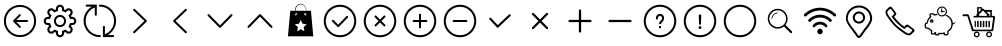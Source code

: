 SplineFontDB: 3.0
FontName: Untitled1
FullName: Untitled1
FamilyName: Untitled1
Weight: Medium
Copyright: Created by ,S-1-5-21-169809705-2805521531-935871915-1001 with FontForge 2.0 (http://fontforge.sf.net)
Version: 001.000
ItalicAngle: 0
UnderlinePosition: -100
UnderlineWidth: 50
Ascent: 800
Descent: 200
LayerCount: 2
Layer: 0 1 "Back" 
Layer: 1 1 "Fore" 
NeedsXUIDChange: 1
XUID: [1021 429 2062015322 3321183]
FSType: 0
OS2Version: 1
OS2_WeightWidthSlopeOnly: 0
OS2_UseTypoMetrics: 1
CreationTime: 1416817731
ModificationTime: 1422338012
PfmFamily: 17
TTFWeight: 500
TTFWidth: 5
LineGap: 90
VLineGap: 0
Panose: 2 0 6 9 0 0 0 0 0 0
OS2TypoAscent: 0
OS2TypoAOffset: 1
OS2TypoDescent: 0
OS2TypoDOffset: 1
OS2TypoLinegap: 90
OS2WinAscent: 0
OS2WinAOffset: 1
OS2WinDescent: 0
OS2WinDOffset: 1
HheadAscent: 0
HheadAOffset: 1
HheadDescent: 0
HheadDOffset: 1
OS2SubXSize: 650
OS2SubYSize: 699
OS2SubXOff: 0
OS2SubYOff: 140
OS2SupXSize: 650
OS2SupYSize: 699
OS2SupXOff: 0
OS2SupYOff: 479
OS2StrikeYSize: 49
OS2StrikeYPos: 258
OS2Vendor: 'PfEd'
OS2CodePages: 00000001.00000000
OS2UnicodeRanges: 00000003.00000000.00000000.00000000
DEI: 91125
TtTable: prep
PUSHW_1
 511
SCANCTRL
SVTCA[y-axis]
MPPEM
PUSHB_1
 8
LT
IF
PUSHB_2
 1
 1
INSTCTRL
EIF
PUSHB_2
 70
 6
CALL
IF
POP
PUSHB_1
 16
EIF
MPPEM
PUSHB_1
 20
GT
IF
POP
PUSHB_1
 128
EIF
SCVTCI
PUSHB_1
 6
CALL
NOT
IF
EIF
EndTTInstrs
TtTable: fpgm
PUSHB_1
 0
FDEF
PUSHB_1
 0
SZP0
MPPEM
PUSHB_1
 42
LT
IF
PUSHB_1
 74
SROUND
EIF
PUSHB_1
 0
SWAP
MIAP[rnd]
RTG
PUSHB_1
 6
CALL
IF
RTDG
EIF
MPPEM
PUSHB_1
 42
LT
IF
RDTG
EIF
DUP
MDRP[rp0,rnd,grey]
PUSHB_1
 1
SZP0
MDAP[no-rnd]
RTG
ENDF
PUSHB_1
 1
FDEF
DUP
DUP
MDRP[rp0,min,white]
MDAP[rnd]
PUSHB_1
 7
CALL
NOT
IF
DUP
DUP
GC[orig]
SWAP
GC[cur]
SUB
ROUND[White]
DUP
IF
DUP
ABS
DIV
SHPIX
ELSE
POP
POP
EIF
ELSE
POP
EIF
ENDF
PUSHB_1
 2
FDEF
MPPEM
GT
IF
RCVT
SWAP
EIF
POP
ENDF
PUSHB_1
 3
FDEF
ROUND[Black]
RTG
DUP
PUSHB_1
 64
LT
IF
POP
PUSHB_1
 64
EIF
ENDF
PUSHB_1
 4
FDEF
PUSHB_1
 6
CALL
IF
POP
SWAP
POP
ROFF
IF
MDRP[rp0,min,rnd,black]
ELSE
MDRP[min,rnd,black]
EIF
ELSE
MPPEM
GT
IF
IF
MIRP[rp0,min,rnd,black]
ELSE
MIRP[min,rnd,black]
EIF
ELSE
SWAP
POP
PUSHB_1
 5
CALL
IF
PUSHB_1
 70
SROUND
EIF
IF
MDRP[rp0,min,rnd,black]
ELSE
MDRP[min,rnd,black]
EIF
EIF
EIF
RTG
ENDF
PUSHB_1
 5
FDEF
GFV
NOT
AND
ENDF
PUSHB_1
 6
FDEF
PUSHB_2
 34
 1
GETINFO
LT
IF
PUSHB_1
 32
GETINFO
NOT
NOT
ELSE
PUSHB_1
 0
EIF
ENDF
PUSHB_1
 7
FDEF
PUSHB_2
 36
 1
GETINFO
LT
IF
PUSHB_1
 64
GETINFO
NOT
NOT
ELSE
PUSHB_1
 0
EIF
ENDF
PUSHB_1
 8
FDEF
SRP2
SRP1
DUP
IP
MDAP[rnd]
ENDF
EndTTInstrs
ShortTable: cvt  4
  -106
  706
  33
  633
EndShort
ShortTable: maxp 16
  1
  0
  80
  247
  38
  0
  0
  2
  1
  0
  9
  0
  256
  46
  0
  0
EndShort
LangName: 1033 "" "" "" "FontForge 2.0 : Untitled1 : 4-1-2015" 
GaspTable: 1 65535 2
Encoding: UnicodeBmp
UnicodeInterp: none
NameList: Adobe Glyph List
DisplaySize: -72
AntiAlias: 1
FitToEm: 1
WinInfo: 126 18 8
BeginChars: 65539 28

StartChar: .notdef
Encoding: 65536 -1 0
Width: 1000
Flags: W
TtInstrs:
PUSHB_2
 1
 0
MDAP[rnd]
ALIGNRP
PUSHB_3
 7
 4
 2
MIRP[min,rnd,black]
SHP[rp2]
PUSHB_2
 6
 5
MDRP[rp0,min,rnd,grey]
ALIGNRP
PUSHB_3
 3
 2
 2
MIRP[min,rnd,black]
SHP[rp2]
SVTCA[y-axis]
PUSHB_2
 3
 0
MDAP[rnd]
ALIGNRP
PUSHB_3
 5
 4
 2
MIRP[min,rnd,black]
SHP[rp2]
PUSHB_3
 7
 6
 3
MIRP[rp0,min,rnd,grey]
ALIGNRP
PUSHB_3
 1
 2
 2
MIRP[min,rnd,black]
SHP[rp2]
EndTTInstrs
LayerCount: 2
Fore
SplineSet
33 0 m 1,0,-1
 33 666 l 1,1,-1
 298 666 l 1,2,-1
 298 0 l 1,3,-1
 33 0 l 1,0,-1
66 33 m 1,4,-1
 265 33 l 1,5,-1
 265 633 l 1,6,-1
 66 633 l 1,7,-1
 66 33 l 1,4,-1
EndSplineSet
EndChar

StartChar: .null
Encoding: 65537 -1 1
Width: 0
Flags: W
LayerCount: 2
EndChar

StartChar: nonmarkingreturn
Encoding: 65538 -1 2
Width: 1000
Flags: W
LayerCount: 2
EndChar

StartChar: cent
Encoding: 162 162 3
Width: 1000
Flags: W
LayerCount: 2
Fore
SplineSet
500 -102 m 128,-1,1
 391 -102 391 -102 298 -48.5 c 128,-1,2
 205 5 205 5 151.5 98 c 128,-1,3
 98 191 98 191 98 300 c 128,-1,4
 98 409 98 409 151.5 502 c 128,-1,5
 205 595 205 595 298 648.5 c 128,-1,6
 391 702 391 702 500 702 c 128,-1,7
 609 702 609 702 702 648.5 c 128,-1,8
 795 595 795 595 848.5 502 c 128,-1,9
 902 409 902 409 902 300 c 128,-1,10
 902 191 902 191 848.5 98 c 128,-1,11
 795 5 795 5 702 -48.5 c 128,-1,0
 609 -102 609 -102 500 -102 c 128,-1,1
500 652 m 128,-1,13
 404 652 404 652 323 605 c 128,-1,14
 242 558 242 558 195 477 c 128,-1,15
 148 396 148 396 148 300 c 128,-1,16
 148 204 148 204 195 123 c 128,-1,17
 242 42 242 42 323 -5 c 128,-1,18
 404 -52 404 -52 500 -52 c 128,-1,19
 596 -52 596 -52 677 -5 c 128,-1,20
 758 42 758 42 805 123 c 128,-1,21
 852 204 852 204 852 300 c 128,-1,22
 852 396 852 396 805 477 c 128,-1,23
 758 558 758 558 677 605 c 128,-1,12
 596 652 596 652 500 652 c 128,-1,13
676 275 m 2,24,-1
 410 275 l 1,25,-1
 513 171 l 2,26,27
 521 164 521 164 521 153.5 c 128,-1,28
 521 143 521 143 513.5 135.5 c 128,-1,29
 506 128 506 128 495.5 128 c 128,-1,30
 485 128 485 128 478 136 c 2,31,-1
 336 278 l 2,32,33
 327 287 327 287 329 300 c 1,34,35
 327 313 327 313 336 322 c 2,36,-1
 478 464 l 2,37,38
 485 472 485 472 495.5 472 c 128,-1,39
 506 472 506 472 513.5 464.5 c 128,-1,40
 521 457 521 457 521 446.5 c 128,-1,41
 521 436 521 436 513 429 c 2,42,-1
 410 325 l 1,43,-1
 676 325 l 2,44,45
 686 325 686 325 693.5 317.5 c 128,-1,46
 701 310 701 310 701 300 c 128,-1,47
 701 290 701 290 693.5 282.5 c 128,-1,48
 686 275 686 275 676 275 c 2,24,-1
EndSplineSet
EndChar

StartChar: sterling
Encoding: 163 163 4
Width: 1000
Flags: W
LayerCount: 2
Fore
SplineSet
805 198 m 2,0,-1
 787 198 l 1,1,2
 782 183 782 183 775 169 c 1,3,-1
 787 156 l 2,4,5
 817 127 817 127 817 84.5 c 128,-1,6
 817 42 817 42 787.5 12.5 c 128,-1,7
 758 -17 758 -17 715.5 -17 c 128,-1,8
 673 -17 673 -17 644 13 c 2,9,-1
 631 25 l 1,10,11
 617 18 617 18 602 13 c 1,12,-1
 602 -5 l 2,13,14
 602 -47 602 -47 572 -76.5 c 128,-1,15
 542 -106 542 -106 500 -106 c 128,-1,16
 458 -106 458 -106 428 -76.5 c 128,-1,17
 398 -47 398 -47 398 -5 c 2,18,-1
 398 13 l 1,19,20
 383 18 383 18 369 25 c 1,21,-1
 356 13 l 2,22,23
 327 -17 327 -17 284.5 -17 c 128,-1,24
 242 -17 242 -17 212.5 12.5 c 128,-1,25
 183 42 183 42 183 84.5 c 128,-1,26
 183 127 183 127 213 156 c 2,27,-1
 225 169 l 1,28,29
 218 183 218 183 213 198 c 1,30,-1
 195 198 l 2,31,32
 153 198 153 198 123.5 228 c 128,-1,33
 94 258 94 258 94 300 c 128,-1,34
 94 342 94 342 123.5 372 c 128,-1,35
 153 402 153 402 195 402 c 2,36,-1
 213 402 l 1,37,38
 218 417 218 417 225 431 c 1,39,-1
 213 444 l 2,40,41
 183 473 183 473 183 515.5 c 128,-1,42
 183 558 183 558 212.5 587.5 c 128,-1,43
 242 617 242 617 284.5 617 c 128,-1,44
 327 617 327 617 356 587 c 2,45,-1
 369 575 l 1,46,47
 383 582 383 582 398 587 c 1,48,-1
 398 605 l 2,49,50
 398 647 398 647 428 676.5 c 128,-1,51
 458 706 458 706 500 706 c 128,-1,52
 542 706 542 706 572 676.5 c 128,-1,53
 602 647 602 647 602 605 c 2,54,-1
 602 587 l 1,55,56
 617 582 617 582 631 575 c 1,57,-1
 644 587 l 2,58,59
 673 617 673 617 715.5 617 c 128,-1,60
 758 617 758 617 787.5 587.5 c 128,-1,61
 817 558 817 558 817 515.5 c 128,-1,62
 817 473 817 473 787 444 c 2,63,-1
 775 431 l 1,64,65
 782 417 782 417 787 402 c 1,66,-1
 805 402 l 2,67,68
 847 402 847 402 876.5 372 c 128,-1,69
 906 342 906 342 906 300 c 128,-1,70
 906 258 906 258 876.5 228 c 128,-1,71
 847 198 847 198 805 198 c 2,0,-1
751 120 m 2,72,-1
 712 160 l 1,73,-1
 722 176 l 2,74,75
 736 202 736 202 744 231 c 2,76,-1
 749 249 l 1,77,-1
 805 249 l 2,78,79
 826 249 826 249 840.5 264 c 128,-1,80
 855 279 855 279 855 300 c 128,-1,81
 855 321 855 321 840.5 336 c 128,-1,82
 826 351 826 351 805 351 c 2,83,-1
 749 351 l 1,84,-1
 744 369 l 2,85,86
 736 398 736 398 722 424 c 2,87,-1
 712 440 l 1,88,-1
 751 480 l 2,89,90
 766 494 766 494 766 515.5 c 128,-1,91
 766 537 766 537 751 551 c 0,92,93
 737 566 737 566 715.5 566 c 128,-1,94
 694 566 694 566 680 551 c 2,95,-1
 640 512 l 1,96,-1
 624 522 l 2,97,98
 598 536 598 536 569 544 c 2,99,-1
 551 549 l 1,100,-1
 551 605 l 2,101,102
 551 626 551 626 536 640.5 c 128,-1,103
 521 655 521 655 500 655 c 128,-1,104
 479 655 479 655 464 640.5 c 128,-1,105
 449 626 449 626 449 605 c 2,106,-1
 449 549 l 1,107,-1
 431 544 l 2,108,109
 402 536 402 536 376 522 c 2,110,-1
 360 512 l 1,111,-1
 320 551 l 2,112,113
 306 566 306 566 284.5 566 c 128,-1,114
 263 566 263 566 249 551 c 0,115,116
 234 537 234 537 234 515.5 c 128,-1,117
 234 494 234 494 249 480 c 2,118,-1
 288 440 l 1,119,-1
 278 424 l 2,120,121
 264 398 264 398 256 369 c 2,122,-1
 251 351 l 1,123,-1
 195 351 l 2,124,125
 174 351 174 351 159.5 336 c 128,-1,126
 145 321 145 321 145 300 c 128,-1,127
 145 279 145 279 159.5 264 c 128,-1,128
 174 249 174 249 195 249 c 2,129,-1
 251 249 l 1,130,-1
 256 231 l 2,131,132
 264 202 264 202 278 176 c 2,133,-1
 288 160 l 1,134,-1
 249 120 l 2,135,136
 234 106 234 106 234 84.5 c 128,-1,137
 234 63 234 63 249 49 c 0,138,139
 263 34 263 34 284.5 34 c 128,-1,140
 306 34 306 34 320 49 c 2,141,-1
 360 88 l 1,142,-1
 376 78 l 2,143,144
 402 64 402 64 431 56 c 2,145,-1
 449 51 l 1,146,-1
 449 -5 l 2,147,148
 449 -26 449 -26 464 -40.5 c 128,-1,149
 479 -55 479 -55 500 -55 c 128,-1,150
 521 -55 521 -55 536 -40.5 c 128,-1,151
 551 -26 551 -26 551 -5 c 2,152,-1
 551 51 l 1,153,-1
 569 56 l 2,154,155
 598 64 598 64 624 78 c 2,156,-1
 640 88 l 1,157,-1
 680 49 l 2,158,159
 694 34 694 34 715.5 34 c 128,-1,160
 737 34 737 34 751 49 c 0,161,162
 766 63 766 63 766 84.5 c 128,-1,163
 766 106 766 106 751 120 c 2,72,-1
500 452 m 128,-1,165
 563 452 563 452 607.5 407.5 c 128,-1,166
 652 363 652 363 652 300 c 128,-1,167
 652 237 652 237 607.5 192.5 c 128,-1,168
 563 148 563 148 500 148 c 128,-1,169
 437 148 437 148 392.5 192.5 c 128,-1,170
 348 237 348 237 348 300 c 128,-1,171
 348 363 348 363 392.5 407.5 c 128,-1,164
 437 452 437 452 500 452 c 128,-1,165
500 198 m 128,-1,173
 542 198 542 198 572 228 c 128,-1,174
 602 258 602 258 602 300 c 128,-1,175
 602 342 602 342 572 372 c 128,-1,176
 542 402 542 402 500 402 c 128,-1,177
 458 402 458 402 428 372 c 128,-1,178
 398 342 398 342 398 300 c 128,-1,179
 398 258 398 258 428 228 c 128,-1,172
 458 198 458 198 500 198 c 128,-1,173
EndSplineSet
EndChar

StartChar: currency
Encoding: 164 164 5
Width: 1000
Flags: W
LayerCount: 2
Fore
SplineSet
826 -52 m 2,0,1
 837 -52 837 -52 844.5 -59 c 128,-1,2
 852 -66 852 -66 852 -76.5 c 128,-1,3
 852 -87 852 -87 844.5 -94.5 c 128,-1,4
 837 -102 837 -102 826 -102 c 2,5,-1
 572 -102 l 1,6,-1
 572 152 l 2,7,8
 572 162 572 162 579.5 169.5 c 128,-1,9
 587 177 587 177 597.5 177 c 128,-1,10
 608 177 608 177 615.5 169.5 c 128,-1,11
 623 162 623 162 623 152 c 2,12,-1
 623 -31 l 1,13,14
 722 9 722 9 786.5 99.5 c 128,-1,15
 851 190 851 190 851 300 c 0,16,17
 851 397 851 397 805 479.5 c 128,-1,18
 759 562 759 562 677 610.5 c 128,-1,19
 595 659 595 659 496 659 c 0,20,21
 486 659 486 659 478.5 666.5 c 128,-1,22
 471 674 471 674 471 684.5 c 128,-1,23
 471 695 471 695 478.5 702.5 c 128,-1,24
 486 710 486 710 496 710 c 0,25,26
 608 710 608 710 701.5 654.5 c 128,-1,27
 795 599 795 599 848.5 505 c 128,-1,28
 902 411 902 411 902 300 c 0,29,30
 902 191 902 191 844.5 97 c 128,-1,31
 787 3 787 3 694 -52 c 1,32,-1
 826 -52 l 2,0,1
496 -52 m 0,33,34
 507 -52 507 -52 514 -59 c 128,-1,35
 521 -66 521 -66 521 -76.5 c 128,-1,36
 521 -87 521 -87 514 -94.5 c 128,-1,37
 507 -102 507 -102 496 -102 c 0,38,39
 384 -102 384 -102 290.5 -46.5 c 128,-1,40
 197 9 197 9 143.5 103 c 128,-1,41
 90 197 90 197 90 308 c 0,42,43
 90 416 90 416 146 510 c 128,-1,44
 202 604 202 604 292 659 c 1,45,-1
 166 659 l 2,46,47
 155 659 155 659 148 666.5 c 128,-1,48
 141 674 141 674 141 684.5 c 128,-1,49
 141 695 141 695 148 702.5 c 128,-1,50
 155 710 155 710 166 710 c 2,51,-1
 420 710 l 1,52,-1
 420 456 l 2,53,54
 420 446 420 446 412.5 438.5 c 128,-1,55
 405 431 405 431 394.5 431 c 128,-1,56
 384 431 384 431 376.5 438.5 c 128,-1,57
 369 446 369 446 369 456 c 2,58,-1
 369 638 l 1,59,60
 270 599 270 599 205.5 508.5 c 128,-1,61
 141 418 141 418 141 308 c 0,62,63
 141 211 141 211 187 128.5 c 128,-1,64
 233 46 233 46 315 -2.5 c 128,-1,65
 397 -51 397 -51 496 -52 c 0,33,34
EndSplineSet
EndChar

StartChar: copyright
Encoding: 169 169 6
Width: 1000
Flags: WO
LayerCount: 2
Fore
SplineSet
665 318 m 2,0,1
 672 310 672 310 672 300 c 128,-1,2
 672 290 672 290 665 282 c 2,3,-1
 372 2 l 2,4,5
 364 -5 364 -5 353.5 -5 c 128,-1,6
 343 -5 343 -5 335.5 2.5 c 128,-1,7
 328 10 328 10 328 20 c 128,-1,8
 328 30 328 30 335 37 c 2,9,-1
 610 300 l 1,10,-1
 335 563 l 2,11,12
 328 570 328 570 328 580 c 128,-1,13
 328 590 328 590 335.5 597.5 c 128,-1,14
 343 605 343 605 353.5 605 c 128,-1,15
 364 605 364 605 372 598 c 2,16,-1
 665 318 l 2,0,1
EndSplineSet
EndChar

StartChar: ordfeminine
Encoding: 170 170 7
Width: 1000
Flags: W
LayerCount: 2
Fore
SplineSet
335 318 m 2,0,-1
 628 598 l 2,1,2
 636 605 636 605 646.5 605 c 128,-1,3
 657 605 657 605 664.5 597.5 c 128,-1,4
 672 590 672 590 672 580 c 128,-1,5
 672 570 672 570 665 563 c 2,6,-1
 390 300 l 1,7,-1
 665 37 l 2,8,9
 672 30 672 30 672 20 c 128,-1,10
 672 10 672 10 664.5 2.5 c 128,-1,11
 657 -5 657 -5 646.5 -5 c 128,-1,12
 636 -5 636 -5 628 2 c 2,13,-1
 335 282 l 2,14,15
 328 290 328 290 328 300 c 128,-1,16
 328 310 328 310 335 318 c 2,0,-1
EndSplineSet
EndChar

StartChar: guillemotleft
Encoding: 171 171 8
Width: 1000
Flags: W
LayerCount: 2
Fore
SplineSet
482 135 m 2,0,-1
 195 428 l 2,1,2
 188 436 188 436 188 446.5 c 128,-1,3
 188 457 188 457 195.5 464.5 c 128,-1,4
 203 472 203 472 213.5 472 c 128,-1,5
 224 472 224 472 231 465 c 2,6,-1
 500 190 l 1,7,-1
 769 465 l 2,8,9
 776 472 776 472 786.5 472 c 128,-1,10
 797 472 797 472 804.5 464.5 c 128,-1,11
 812 457 812 457 812 446.5 c 128,-1,12
 812 436 812 436 805 428 c 2,13,-1
 518 135 l 2,14,15
 510 128 510 128 499.5 128 c 128,-1,16
 489 128 489 128 482 135 c 2,0,-1
EndSplineSet
EndChar

StartChar: logicalnot
Encoding: 172 172 9
Width: 1000
Flags: W
LayerCount: 2
Fore
SplineSet
482 465 m 2,0,1
 489 472 489 472 499.5 472 c 128,-1,2
 510 472 510 472 518 465 c 2,3,-1
 805 172 l 2,4,5
 812 164 812 164 812 153.5 c 128,-1,6
 812 143 812 143 804.5 135.5 c 128,-1,7
 797 128 797 128 786.5 128 c 128,-1,8
 776 128 776 128 769 135 c 2,9,-1
 500 410 l 1,10,-1
 231 135 l 2,11,12
 224 128 224 128 213.5 128 c 128,-1,13
 203 128 203 128 195.5 135.5 c 128,-1,14
 188 143 188 143 188 153.5 c 128,-1,15
 188 164 188 164 195 172 c 2,16,-1
 482 465 l 2,0,1
EndSplineSet
EndChar

StartChar: Eacute
Encoding: 201 201 10
Width: 1000
Flags: W
LayerCount: 2
Fore
SplineSet
515.5 730 m 128,-1,1
 575 730 575 730 617 678.5 c 128,-1,2
 659 627 659 627 659 555 c 1,3,-1
 774 555 l 1,4,-1
 832 -83 l 1,5,-1
 199 -83 l 1,6,-1
 257 555 l 1,7,-1
 372 555 l 1,8,9
 372 627 372 627 414 678.5 c 128,-1,0
 456 730 456 730 515.5 730 c 128,-1,1
519 327 m 1,10,-1
 475 232 l 1,11,-1
 372 219 l 1,12,-1
 448 147 l 1,13,-1
 428 44 l 1,14,-1
 519 95 l 1,15,-1
 610 44 l 1,16,-1
 591 147 l 1,17,-1
 667 219 l 1,18,-1
 563 232 l 1,19,-1
 519 327 l 1,10,-1
650 492 m 1,20,21
 641 464 641 464 624 441 c 1,22,23
 629 439 629 439 634 439 c 0,24,25
 646 439 646 439 654.5 447.5 c 128,-1,26
 663 456 663 456 663 468 c 0,27,28
 663 484 663 484 650 492 c 1,20,21
408 440 m 1,29,30
 391 462 391 462 382 490 c 1,31,32
 372 481 372 481 372 468 c 0,33,34
 372 456 372 456 380.5 447.5 c 128,-1,35
 389 439 389 439 401 439 c 0,36,37
 404 439 404 439 408 440 c 1,29,30
386 555 m 1,38,-1
 651 555 l 1,39,40
 650 622 650 622 611.5 669 c 128,-1,41
 573 716 573 716 518.5 716 c 128,-1,42
 464 716 464 716 425.5 669 c 128,-1,43
 387 622 387 622 386 555 c 1,38,-1
401 497 m 0,44,45
 398 497 398 497 395 496 c 1,46,47
 403 468 403 468 419 446 c 1,48,49
 429 454 429 454 429 468 c 0,50,51
 429 480 429 480 420.5 488.5 c 128,-1,52
 412 497 412 497 401 497 c 0,44,45
634 497 m 0,53,54
 622 497 622 497 614 488.5 c 128,-1,55
 606 480 606 480 606 468 c 0,56,57
 606 453 606 453 617 445 c 1,58,59
 633 467 633 467 642 496 c 1,60,61
 638 497 638 497 634 497 c 0,53,54
EndSplineSet
EndChar

StartChar: aacute
Encoding: 225 225 11
Width: 1000
Flags: W
LayerCount: 2
Fore
SplineSet
500 -106 m 128,-1,1
 390 -106 390 -106 296.5 -51.5 c 128,-1,2
 203 3 203 3 148.5 96.5 c 128,-1,3
 94 190 94 190 94 300 c 128,-1,4
 94 410 94 410 148.5 503.5 c 128,-1,5
 203 597 203 597 296.5 651.5 c 128,-1,6
 390 706 390 706 500 706 c 128,-1,7
 610 706 610 706 703.5 651.5 c 128,-1,8
 797 597 797 597 851.5 503.5 c 128,-1,9
 906 410 906 410 906 300 c 128,-1,10
 906 190 906 190 851.5 96.5 c 128,-1,11
 797 3 797 3 703.5 -51.5 c 128,-1,0
 610 -106 610 -106 500 -106 c 128,-1,1
500 655 m 128,-1,13
 404 655 404 655 322 607.5 c 128,-1,14
 240 560 240 560 192.5 478 c 128,-1,15
 145 396 145 396 145 300 c 128,-1,16
 145 204 145 204 192.5 122 c 128,-1,17
 240 40 240 40 322 -7.5 c 128,-1,18
 404 -55 404 -55 500 -55 c 128,-1,19
 596 -55 596 -55 678 -7.5 c 128,-1,20
 760 40 760 40 807.5 122 c 128,-1,21
 855 204 855 204 855 300 c 128,-1,22
 855 396 855 396 807.5 478 c 128,-1,23
 760 560 760 560 678 607.5 c 128,-1,12
 596 655 596 655 500 655 c 128,-1,13
472 155 m 2,24,25
 465 148 465 148 454.5 148 c 128,-1,26
 444 148 444 148 436 155 c 2,27,-1
 304 287 l 2,28,29
 297 294 297 294 297 304.5 c 128,-1,30
 297 315 297 315 304.5 322.5 c 128,-1,31
 312 330 312 330 322.5 330 c 128,-1,32
 333 330 333 330 340 323 c 2,33,-1
 454 209 l 1,34,-1
 660 419 l 2,35,36
 667 427 667 427 677.5 427 c 128,-1,37
 688 427 688 427 695.5 419.5 c 128,-1,38
 703 412 703 412 703 401.5 c 128,-1,39
 703 391 703 391 696 384 c 2,40,-1
 472 155 l 2,24,25
EndSplineSet
EndChar

StartChar: acircumflex
Encoding: 226 226 12
Width: 1000
Flags: W
LayerCount: 2
Fore
SplineSet
787 587.5 m 128,-1,1
 865 510 865 510 893 405 c 128,-1,2
 921 300 921 300 893 195.5 c 128,-1,3
 865 91 865 91 787 13 c 128,-1,4
 709 -65 709 -65 604.5 -93 c 128,-1,5
 500 -121 500 -121 395.5 -93 c 128,-1,6
 291 -65 291 -65 213 13 c 128,-1,7
 135 91 135 91 107 195.5 c 128,-1,8
 79 300 79 300 107 404.5 c 128,-1,9
 135 509 135 509 213 587 c 128,-1,10
 291 665 291 665 395.5 693 c 128,-1,11
 500 721 500 721 604.5 693 c 128,-1,0
 709 665 709 665 787 587.5 c 128,-1,1
752 48 m 0,12,13
 803 100 803 100 829.5 166.5 c 128,-1,14
 856 233 856 233 856 300 c 128,-1,15
 856 367 856 367 829.5 433.5 c 128,-1,16
 803 500 803 500 752 552 c 0,17,18
 683 620 683 620 591.5 644 c 128,-1,19
 500 668 500 668 408.5 644 c 128,-1,20
 317 620 317 620 248 552 c 0,21,22
 197 500 197 500 170.5 433.5 c 128,-1,23
 144 367 144 367 144 300 c 128,-1,24
 144 233 144 233 170.5 166.5 c 128,-1,25
 197 100 197 100 248 48 c 0,26,27
 317 -20 317 -20 408.5 -44 c 128,-1,28
 500 -68 500 -68 591.5 -44 c 128,-1,29
 683 -20 683 -20 752 48 c 0,12,13
608 444 m 1,30,-1
 644 408 l 1,31,-1
 536 300 l 1,32,-1
 644 192 l 1,33,-1
 608 156 l 1,34,-1
 500 264 l 1,35,-1
 392 156 l 1,36,-1
 356 192 l 1,37,-1
 464 300 l 1,38,-1
 356 408 l 1,39,-1
 392 444 l 1,40,-1
 500 336 l 1,41,-1
 608 444 l 1,30,-1
EndSplineSet
EndChar

StartChar: atilde
Encoding: 227 227 13
Width: 1000
Flags: W
LayerCount: 2
Fore
SplineSet
500 706 m 128,-1,1
 610 706 610 706 703.5 651.5 c 128,-1,2
 797 597 797 597 851.5 503.5 c 128,-1,3
 906 410 906 410 906 300 c 128,-1,4
 906 190 906 190 851.5 96.5 c 128,-1,5
 797 3 797 3 703.5 -51.5 c 128,-1,6
 610 -106 610 -106 500 -106 c 128,-1,7
 390 -106 390 -106 296.5 -51.5 c 128,-1,8
 203 3 203 3 148.5 96.5 c 128,-1,9
 94 190 94 190 94 300 c 128,-1,10
 94 410 94 410 148.5 503.5 c 128,-1,11
 203 597 203 597 296.5 651.5 c 128,-1,0
 390 706 390 706 500 706 c 128,-1,1
500 -55 m 128,-1,13
 596 -55 596 -55 678 -7.5 c 128,-1,14
 760 40 760 40 807.5 122 c 128,-1,15
 855 204 855 204 855 300 c 128,-1,16
 855 396 855 396 807.5 478 c 128,-1,17
 760 560 760 560 678 607.5 c 128,-1,18
 596 655 596 655 500 655 c 128,-1,19
 404 655 404 655 322 607.5 c 128,-1,20
 240 560 240 560 192.5 478 c 128,-1,21
 145 396 145 396 145 300 c 128,-1,22
 145 204 145 204 192.5 122 c 128,-1,23
 240 40 240 40 322 -7.5 c 128,-1,12
 404 -55 404 -55 500 -55 c 128,-1,13
525 478 m 1,24,-1
 525 325 l 1,25,-1
 678 325 l 1,26,-1
 678 275 l 1,27,-1
 525 275 l 1,28,-1
 525 122 l 1,29,-1
 475 122 l 1,30,-1
 475 275 l 1,31,-1
 322 275 l 1,32,-1
 322 325 l 1,33,-1
 475 325 l 1,34,-1
 475 478 l 1,35,-1
 525 478 l 1,24,-1
EndSplineSet
EndChar

StartChar: adieresis
Encoding: 228 228 14
Width: 1000
Flags: W
LayerCount: 2
Fore
SplineSet
500 -106 m 128,-1,1
 390 -106 390 -106 296.5 -51.5 c 128,-1,2
 203 3 203 3 148.5 96.5 c 128,-1,3
 94 190 94 190 94 300 c 128,-1,4
 94 410 94 410 148.5 503.5 c 128,-1,5
 203 597 203 597 296.5 651.5 c 128,-1,6
 390 706 390 706 500 706 c 128,-1,7
 610 706 610 706 703.5 651.5 c 128,-1,8
 797 597 797 597 851.5 503.5 c 128,-1,9
 906 410 906 410 906 300 c 128,-1,10
 906 190 906 190 851.5 96.5 c 128,-1,11
 797 3 797 3 703.5 -51.5 c 128,-1,0
 610 -106 610 -106 500 -106 c 128,-1,1
500 655 m 128,-1,13
 404 655 404 655 322 607.5 c 128,-1,14
 240 560 240 560 192.5 478 c 128,-1,15
 145 396 145 396 145 300 c 128,-1,16
 145 204 145 204 192.5 122 c 128,-1,17
 240 40 240 40 322 -7.5 c 128,-1,18
 404 -55 404 -55 500 -55 c 128,-1,19
 596 -55 596 -55 678 -7.5 c 128,-1,20
 760 40 760 40 807.5 122 c 128,-1,21
 855 204 855 204 855 300 c 128,-1,22
 855 396 855 396 807.5 478 c 128,-1,23
 760 560 760 560 678 607.5 c 128,-1,12
 596 655 596 655 500 655 c 128,-1,13
322 325 m 1,24,-1
 678 325 l 1,25,-1
 678 275 l 1,26,-1
 322 275 l 1,27,-1
 322 325 l 1,24,-1
EndSplineSet
EndChar

StartChar: aring
Encoding: 229 229 15
Width: 1000
Flags: W
LayerCount: 2
Fore
SplineSet
763 425 m 2,0,-1
 463 143 l 1,1,2
 457 136 l 1,3,4
 450 130 450 130 441 130.5 c 128,-1,5
 432 131 432 131 426 138 c 2,6,-1
 420 144 l 1,7,8
 236 342 l 2,9,10
 229 348 229 348 229.5 357.5 c 128,-1,11
 230 367 230 367 237 373 c 2,12,-1
 243 379 l 2,13,14
 250 385 250 385 259 385 c 128,-1,15
 268 385 268 385 274 378 c 2,16,-1
 443 197 l 1,17,-1
 727 464 l 2,18,19
 734 470 734 470 743 469.5 c 128,-1,20
 752 469 752 469 758 462 c 2,21,-1
 764 456 l 2,22,23
 771 449 771 449 770.5 440 c 128,-1,24
 770 431 770 431 763 425 c 2,0,-1
EndSplineSet
EndChar

StartChar: ae
Encoding: 230 230 16
Width: 1000
Flags: W
LayerCount: 2
Fore
SplineSet
696 143 m 2,0,1
 704 135 704 135 704 123.5 c 128,-1,2
 704 112 704 112 696 104 c 128,-1,3
 688 96 688 96 676.5 96 c 128,-1,4
 665 96 665 96 657 104 c 2,5,-1
 500 261 l 1,6,-1
 343 104 l 2,7,8
 335 96 335 96 323.5 96 c 128,-1,9
 312 96 312 96 304 104 c 128,-1,10
 296 112 296 112 296 123.5 c 128,-1,11
 296 135 296 135 304 143 c 2,12,-1
 461 300 l 1,13,-1
 304 457 l 2,14,15
 296 465 296 465 296 476.5 c 128,-1,16
 296 488 296 488 304 496 c 128,-1,17
 312 504 312 504 323.5 504 c 128,-1,18
 335 504 335 504 343 496 c 2,19,-1
 500 339 l 1,20,-1
 657 496 l 2,21,22
 665 504 665 504 676.5 504 c 128,-1,23
 688 504 688 504 696 496 c 128,-1,24
 704 488 704 488 704 476.5 c 128,-1,25
 704 465 704 465 696 457 c 2,26,-1
 539 300 l 1,27,-1
 696 143 l 2,0,1
EndSplineSet
EndChar

StartChar: ccedilla
Encoding: 231 231 17
Width: 1000
Flags: W
LayerCount: 2
Fore
SplineSet
761 328 m 1,0,1
 772 328 772 328 780.5 320 c 128,-1,2
 789 312 789 312 789 300 c 128,-1,3
 789 288 789 288 780.5 280 c 128,-1,4
 772 272 772 272 761 272 c 2,5,-1
 528 272 l 1,6,-1
 528 39 l 2,7,8
 528 28 528 28 520 19.5 c 128,-1,9
 512 11 512 11 500 11 c 128,-1,10
 488 11 488 11 480 19.5 c 128,-1,11
 472 28 472 28 472 39 c 2,12,-1
 472 272 l 1,13,-1
 239 272 l 2,14,15
 228 272 228 272 219.5 280 c 128,-1,16
 211 288 211 288 211 300 c 128,-1,17
 211 312 211 312 219.5 320.5 c 128,-1,18
 228 329 228 329 239 328 c 2,19,-1
 472 328 l 1,20,-1
 472 561 l 2,21,22
 472 572 472 572 480 580.5 c 128,-1,23
 488 589 488 589 500 589 c 128,-1,24
 512 589 512 589 520 580.5 c 128,-1,25
 528 572 528 572 528 561 c 2,26,-1
 528 329 l 1,27,-1
 761 329 l 1,28,-1
 761 328 l 1,0,1
EndSplineSet
EndChar

StartChar: egrave
Encoding: 232 232 18
Width: 1000
Flags: W
LayerCount: 2
Fore
SplineSet
472 272 m 1,0,-1
 239 272 l 2,1,2
 228 272 228 272 219.5 280 c 128,-1,3
 211 288 211 288 211 300 c 128,-1,4
 211 312 211 312 219.5 320.5 c 128,-1,5
 228 329 228 329 239 328 c 2,6,-1
 472 328 l 1,7,-1
 529 328 l 1,8,-1
 761 328 l 2,9,10
 772 328 772 328 780.5 320 c 128,-1,11
 789 312 789 312 789 300 c 128,-1,12
 789 288 789 288 780.5 280 c 128,-1,13
 772 272 772 272 761 272 c 2,14,-1
 528 272 l 1,15,-1
 472 272 l 1,0,-1
EndSplineSet
EndChar

StartChar: eacute
Encoding: 233 233 19
Width: 1000
Flags: W
LayerCount: 2
Fore
SplineSet
787.5 587.5 m 128,-1,1
 846 529 846 529 876.5 453 c 128,-1,2
 907 377 907 377 907 300 c 128,-1,3
 907 223 907 223 876.5 147 c 128,-1,4
 846 71 846 71 787 13 c 0,5,6
 709 -65 709 -65 604.5 -93 c 128,-1,7
 500 -121 500 -121 395.5 -93 c 128,-1,8
 291 -65 291 -65 213 13 c 128,-1,9
 135 91 135 91 107 195.5 c 128,-1,10
 79 300 79 300 107 404.5 c 128,-1,11
 135 509 135 509 213 587 c 0,12,13
 271 646 271 646 347 676.5 c 128,-1,14
 423 707 423 707 500 707 c 128,-1,15
 577 707 577 707 653 676.5 c 128,-1,0
 729 646 729 646 787.5 587.5 c 128,-1,1
751.5 48.5 m 128,-1,17
 820 117 820 117 844 208.5 c 128,-1,18
 868 300 868 300 844 391.5 c 128,-1,19
 820 483 820 483 751.5 551.5 c 128,-1,20
 683 620 683 620 591.5 644 c 128,-1,21
 500 668 500 668 408.5 644 c 128,-1,22
 317 620 317 620 248.5 551.5 c 128,-1,23
 180 483 180 483 156 391.5 c 128,-1,24
 132 300 132 300 156 208.5 c 128,-1,25
 180 117 180 117 248.5 48.5 c 128,-1,26
 317 -20 317 -20 408.5 -44 c 128,-1,27
 500 -68 500 -68 591.5 -44 c 128,-1,16
 683 -20 683 -20 751.5 48.5 c 128,-1,17
475 122 m 1,28,-1
 475 172 l 1,29,-1
 525 172 l 1,30,-1
 525 122 l 1,31,-1
 475 122 l 1,28,-1
500 478 m 256,32,33
 542 478 542 478 572 448.5 c 128,-1,34
 602 419 602 419 602 377 c 2,35,-1
 602 376 l 2,36,37
 602 349 602 349 591 323 c 0,38,39
 581 297 581 297 561 278 c 2,40,-1
 541 258 l 2,41,42
 534 251 534 251 530 241.5 c 128,-1,43
 526 232 526 232 526 224 c 1,44,-1
 475 224 l 1,45,46
 475 242 475 242 483 261 c 128,-1,47
 491 280 491 280 505 294 c 2,48,-1
 525 314 l 2,49,50
 538 326 538 326 544 343 c 0,51,52
 551 359 551 359 551 376 c 0,53,54
 551 397 551 397 536 412 c 128,-1,55
 521 427 521 427 500 427 c 128,-1,56
 479 427 479 427 464 412 c 128,-1,57
 449 397 449 397 449 376 c 2,58,-1
 449 341 l 1,59,-1
 398 341 l 1,60,-1
 398 376 l 2,61,62
 398 418 398 418 428 448 c 128,-1,63
 458 478 458 478 500 478 c 256,32,33
EndSplineSet
EndChar

StartChar: ecircumflex
Encoding: 234 234 20
Width: 1000
Flags: W
LayerCount: 2
Fore
SplineSet
500 706 m 128,-1,1
 610 706 610 706 703.5 651.5 c 128,-1,2
 797 597 797 597 851.5 503.5 c 128,-1,3
 906 410 906 410 906 300 c 128,-1,4
 906 190 906 190 851.5 96.5 c 128,-1,5
 797 3 797 3 703.5 -51.5 c 128,-1,6
 610 -106 610 -106 500 -106 c 128,-1,7
 390 -106 390 -106 296.5 -51.5 c 128,-1,8
 203 3 203 3 148.5 96.5 c 128,-1,9
 94 190 94 190 94 300 c 128,-1,10
 94 410 94 410 148.5 503.5 c 128,-1,11
 203 597 203 597 296.5 651.5 c 128,-1,0
 390 706 390 706 500 706 c 128,-1,1
500 -55 m 128,-1,13
 596 -55 596 -55 678 -7.5 c 128,-1,14
 760 40 760 40 807.5 122 c 128,-1,15
 855 204 855 204 855 300 c 128,-1,16
 855 396 855 396 807.5 478 c 128,-1,17
 760 560 760 560 678 607.5 c 128,-1,18
 596 655 596 655 500 655 c 128,-1,19
 404 655 404 655 322 607.5 c 128,-1,20
 240 560 240 560 192.5 478 c 128,-1,21
 145 396 145 396 145 300 c 128,-1,22
 145 204 145 204 192.5 122 c 128,-1,23
 240 40 240 40 322 -7.5 c 128,-1,12
 404 -55 404 -55 500 -55 c 128,-1,13
501 205 m 0,24,25
 479 205 479 205 478 225 c 2,26,-1
 469 433 l 2,27,28
 467 462 467 462 501 462 c 0,29,30
 534 462 534 462 532 433 c 2,31,-1
 522 225 l 2,32,33
 522 205 522 205 501 205 c 0,24,25
501 171 m 0,34,35
 534 171 534 171 534 136 c 0,36,37
 534 102 534 102 501 102 c 0,38,39
 467 102 467 102 467 136 c 0,40,41
 467 171 467 171 501 171 c 0,34,35
EndSplineSet
EndChar

StartChar: edieresis
Encoding: 235 235 21
Width: 1000
Flags: W
LayerCount: 2
Fore
SplineSet
500 -106 m 128,-1,1
 390 -106 390 -106 296.5 -51.5 c 128,-1,2
 203 3 203 3 148.5 96.5 c 128,-1,3
 94 190 94 190 94 300 c 128,-1,4
 94 410 94 410 148.5 503.5 c 128,-1,5
 203 597 203 597 296.5 651.5 c 128,-1,6
 390 706 390 706 500 706 c 128,-1,7
 610 706 610 706 703.5 651.5 c 128,-1,8
 797 597 797 597 851.5 503.5 c 128,-1,9
 906 410 906 410 906 300 c 128,-1,10
 906 190 906 190 851.5 96.5 c 128,-1,11
 797 3 797 3 703.5 -51.5 c 128,-1,0
 610 -106 610 -106 500 -106 c 128,-1,1
500 655 m 128,-1,13
 404 655 404 655 322 607.5 c 128,-1,14
 240 560 240 560 192.5 478 c 128,-1,15
 145 396 145 396 145 300 c 128,-1,16
 145 204 145 204 192.5 122 c 128,-1,17
 240 40 240 40 322 -7.5 c 128,-1,18
 404 -55 404 -55 500 -55 c 128,-1,19
 596 -55 596 -55 678 -7.5 c 128,-1,20
 760 40 760 40 807.5 122 c 128,-1,21
 855 204 855 204 855 300 c 128,-1,22
 855 396 855 396 807.5 478 c 128,-1,23
 760 560 760 560 678 607.5 c 128,-1,12
 596 655 596 655 500 655 c 128,-1,13
EndSplineSet
EndChar

StartChar: ntilde
Encoding: 241 241 22
Width: 1000
Flags: W
LayerCount: 2
Fore
SplineSet
797 3 m 128,-1,1
 789 -5 789 -5 778 -5 c 128,-1,2
 767 -5 767 -5 759 3 c 2,3,-1
 598 164 l 1,4,5
 530 109 530 109 443 109 c 0,6,7
 340 109 340 109 267.5 182 c 128,-1,8
 195 255 195 255 195 357.5 c 128,-1,9
 195 460 195 460 267.5 532.5 c 128,-1,10
 340 605 340 605 442.5 605 c 128,-1,11
 545 605 545 605 617.5 532.5 c 128,-1,12
 690 460 690 460 690 357 c 0,13,14
 690 270 690 270 636 203 c 1,15,-1
 797 42 l 2,16,17
 805 34 805 34 805 22.5 c 128,-1,0
 805 11 805 11 797 3 c 128,-1,1
652 357 m 128,-1,19
 652 444 652 444 591 505.5 c 128,-1,20
 530 567 530 567 443 567 c 128,-1,21
 356 567 356 567 294.5 505.5 c 128,-1,22
 233 444 233 444 233 357 c 128,-1,23
 233 270 233 270 294.5 209 c 128,-1,24
 356 148 356 148 443 148 c 128,-1,25
 530 148 530 148 591 209 c 128,-1,18
 652 270 652 270 652 357 c 128,-1,19
443 490 m 1,26,27
 388 490 388 490 348.5 451 c 128,-1,28
 309 412 309 412 309 357 c 1,29,-1
 290 357 l 1,30,31
 290 420 290 420 335 464.5 c 128,-1,32
 380 509 380 509 443 509 c 1,33,-1
 443 490 l 1,26,27
EndSplineSet
EndChar

StartChar: otilde
Encoding: 245 245 23
Width: 1000
Flags: W
LayerCount: 2
Fore
SplineSet
893 423 m 256,0,1
 883 412 883 412 868 412 c 0,2,3
 855 412 855 412 845 421 c 0,4,5
 775 489 775 489 685.5 525.5 c 128,-1,6
 596 562 596 562 500 562 c 128,-1,7
 404 562 404 562 314.5 525.5 c 128,-1,8
 225 489 225 489 155 421 c 0,9,10
 145 412 145 412 131 412 c 256,11,12
 117 412 117 412 107 423 c 256,13,14
 97 434 97 434 97.5 448.5 c 128,-1,15
 98 463 98 463 108 472 c 0,16,17
 189 550 189 550 290 591 c 128,-1,18
 391 632 391 632 500 632 c 128,-1,19
 609 632 609 632 710 591 c 128,-1,20
 811 550 811 550 892 472 c 0,21,22
 902 463 902 463 902.5 448.5 c 128,-1,23
 903 434 903 434 893 423 c 256,0,1
500 457 m 128,-1,25
 580 457 580 457 653.5 426 c 128,-1,26
 727 395 727 395 784 338 c 0,27,28
 794 327 794 327 794 312.5 c 128,-1,29
 794 298 794 298 784 288 c 128,-1,30
 774 278 774 278 760 278 c 256,31,32
 746 278 746 278 737 288 c 0,33,34
 638 387 638 387 500 387 c 128,-1,35
 362 387 362 387 263 288 c 0,36,37
 254 278 254 278 240 278 c 256,38,39
 226 278 226 278 216 288 c 128,-1,40
 206 298 206 298 206 312.5 c 128,-1,41
 206 327 206 327 216 338 c 0,42,43
 273 395 273 395 346.5 426 c 128,-1,24
 420 457 420 457 500 457 c 128,-1,25
500 283 m 128,-1,45
 550 283 550 283 596 261 c 128,-1,46
 642 239 642 239 676 200 c 0,47,48
 686 189 686 189 685 175 c 128,-1,49
 684 161 684 161 673 151 c 0,50,51
 664 142 664 142 651 142 c 0,52,53
 636 142 636 142 626 154 c 0,54,55
 575 213 575 213 500 213 c 128,-1,56
 425 213 425 213 374 154 c 0,57,58
 364 142 364 142 349 142 c 0,59,60
 336 142 336 142 327 151 c 0,61,62
 316 161 316 161 315 175 c 128,-1,63
 314 189 314 189 324 200 c 0,64,65
 358 239 358 239 404 261 c 128,-1,44
 450 283 450 283 500 283 c 128,-1,45
500 108 m 128,-1,67
 528 108 528 108 548 87.5 c 128,-1,68
 568 67 568 67 568 38 c 128,-1,69
 568 9 568 9 548 -11.5 c 128,-1,70
 528 -32 528 -32 500 -32 c 128,-1,71
 472 -32 472 -32 452 -11.5 c 128,-1,72
 432 9 432 9 432 38 c 128,-1,73
 432 67 432 67 452 87.5 c 128,-1,66
 472 108 472 108 500 108 c 128,-1,67
EndSplineSet
EndChar

StartChar: udieresis
Encoding: 252 252 24
Width: 1000
Flags: W
LayerCount: 2
Fore
SplineSet
473.5 688 m 128,-1,1
 563 688 563 688 639 644.5 c 128,-1,2
 715 601 715 601 759.5 526 c 128,-1,3
 804 451 804 451 804 362 c 0,4,5
 804 326 804 326 786 280.5 c 128,-1,6
 768 235 768 235 740 194 c 128,-1,7
 712 153 712 153 696 132 c 128,-1,8
 680 111 680 111 668 96 c 0,9,10
 640 65 640 65 627 44 c 0,11,12
 596 -4 596 -4 521 -100 c 0,13,14
 502 -125 502 -125 473 -125 c 128,-1,15
 444 -125 444 -125 425 -100 c 2,16,-1
 277 105 l 2,17,18
 230 159 230 159 189 233 c 128,-1,19
 148 307 148 307 148 362 c 0,20,21
 148 451 148 451 191 526 c 128,-1,22
 234 601 234 601 309 644.5 c 128,-1,0
 384 688 384 688 473.5 688 c 128,-1,1
628 129 m 0,23,24
 678 187 678 187 715.5 253 c 128,-1,25
 753 319 753 319 753 362 c 0,26,27
 753 476 753 476 671 556.5 c 128,-1,28
 589 637 589 637 473.5 637 c 128,-1,29
 358 637 358 637 276 556.5 c 128,-1,30
 194 476 194 476 194 362 c 0,31,32
 194 318 194 318 233 249 c 128,-1,33
 272 180 272 180 316 129 c 0,34,35
 364 72 364 72 465 -70 c 0,36,37
 468 -74 468 -74 472.5 -74 c 128,-1,38
 477 -74 477 -74 481 -69 c 0,39,40
 555 26 555 26 583 71 c 0,41,42
 599 95 599 95 628 129 c 0,23,24
473.5 538 m 128,-1,44
 537 538 537 538 582 494 c 128,-1,45
 627 450 627 450 627 387 c 128,-1,46
 627 324 627 324 582 280 c 128,-1,47
 537 236 537 236 473.5 236 c 128,-1,48
 410 236 410 236 365 280 c 128,-1,49
 320 324 320 324 320 387 c 128,-1,50
 320 450 320 450 365 494 c 128,-1,43
 410 538 410 538 473.5 538 c 128,-1,44
473.5 286 m 128,-1,52
 516 286 516 286 546 315.5 c 128,-1,53
 576 345 576 345 576 387 c 128,-1,54
 576 429 576 429 546 458.5 c 128,-1,55
 516 488 516 488 473.5 488 c 128,-1,56
 431 488 431 488 401 458.5 c 128,-1,57
 371 429 371 429 371 387 c 128,-1,58
 371 345 371 345 401 315.5 c 128,-1,51
 431 286 431 286 473.5 286 c 128,-1,52
EndSplineSet
EndChar

StartChar: napostrophe
Encoding: 329 329 25
Width: 1000
VWidth: 0
LayerCount: 2
Fore
SplineSet
544.031 514.07 m 0,0,1
 533.245 514.07 533.245 514.07 525.599 521.715 c 128,-1,2
 517.953 529.359 517.953 529.359 517.953 540.141 c 0,3,4
 517.953 556.82 517.953 556.82 533.273 563.805 c 1,5,-1
 533.273 609.078 l 2,6,7
 533.273 613.53 533.273 613.53 536.428 616.683 c 128,-1,8
 539.583 619.836 539.583 619.836 544.031 619.836 c 128,-1,9
 548.48 619.836 548.48 619.836 551.634 616.683 c 128,-1,10
 554.789 613.53 554.789 613.53 554.789 609.078 c 2,11,-1
 554.789 563.805 l 1,12,13
 563.665 559.738 563.665 559.738 567.688 550.906 c 1,14,-1
 612.969 550.906 l 2,15,16
 617.416 550.906 617.416 550.906 620.567 547.75 c 128,-1,17
 623.719 544.594 623.719 544.594 623.719 540.141 c 128,-1,18
 623.719 535.688 623.719 535.688 620.568 532.535 c 128,-1,19
 617.417 529.383 617.417 529.383 612.969 529.383 c 2,20,-1
 567.688 529.383 l 1,21,22
 560.732 514.07 560.732 514.07 544.031 514.07 c 0,0,1
544.031 544.711 m 128,-1,24
 539.469 544.711 539.469 544.711 539.469 540.141 c 128,-1,25
 539.469 535.594 539.469 535.594 544.031 535.594 c 128,-1,26
 548.594 535.594 548.594 535.594 548.594 540.141 c 128,-1,23
 548.594 544.711 548.594 544.711 544.031 544.711 c 128,-1,24
248.086 300.172 m 128,-1,28
 248.086 317.996 248.086 317.996 261.224 330.635 c 128,-1,29
 274.363 343.273 274.363 343.273 292.891 343.273 c 128,-1,30
 311.418 343.273 311.418 343.273 324.552 330.635 c 128,-1,31
 337.688 317.997 337.688 317.997 337.688 300.172 c 128,-1,32
 337.688 282.352 337.688 282.352 324.552 269.715 c 128,-1,33
 311.417 257.078 311.417 257.078 292.891 257.078 c 128,-1,34
 274.364 257.078 274.364 257.078 261.225 269.716 c 128,-1,27
 248.086 282.353 248.086 282.353 248.086 300.172 c 128,-1,28
304.711 300.172 m 128,-1,36
 304.711 310.281 304.711 310.281 292.891 310.281 c 128,-1,37
 281.07 310.281 281.07 310.281 281.07 300.172 c 128,-1,38
 281.07 290.062 281.07 290.062 292.891 290.062 c 128,-1,35
 304.711 290.062 304.711 290.062 304.711 300.172 c 128,-1,36
884.492 282.828 m 1,39,-1
 884.703 276.992 l 2,40,41
 885.163 262.812 885.163 262.812 875.507 249.901 c 128,-1,42
 865.851 236.991 865.851 236.991 857.173 231.109 c 128,-1,43
 848.494 225.227 848.494 225.227 833.43 216.742 c 0,44,45
 817.805 207.937 817.805 207.937 817.641 205.734 c 0,46,47
 813.72 149.31 813.72 149.31 789.327 109.227 c 128,-1,48
 764.933 69.1437 764.933 69.1437 714.805 36.7734 c 1,49,50
 713.683 32.007 713.683 32.007 714.117 12.8281 c 0,51,52
 715.184 -34.4731 715.184 -34.4731 699.859 -48.4766 c 0,53,54
 688.662 -60.6953 688.662 -60.6953 656.758 -60.6953 c 0,55,56
 647.199 -60.6953 647.199 -60.6953 629.234 -59.4297 c 0,57,58
 619.547 -58.704 619.547 -58.704 616.461 -58.6797 c 1,59,-1
 613.703 -59.9375 l 1,60,-1
 608.258 -58.7344 l 2,61,62
 598.44 -56.5247 598.44 -56.5247 593.383 -48.3672 c 0,63,64
 587.618 -39.0497 587.618 -39.0497 590.93 -23.3281 c 1,65,66
 561.264 -30.0547 561.264 -30.0547 511.727 -30.0547 c 0,67,68
 498.978 -30.0547 498.978 -30.0547 486.07 -29.2891 c 1,69,70
 482.448 -55.6882 482.448 -55.6882 465.32 -60.9453 c 2,71,-1
 461.328 -61.6328 l 2,72,73
 438.788 -62.4609 438.788 -62.4609 427.633 -62.4609 c 0,74,75
 413.304 -62.4609 413.304 -62.4609 406.125 -61.2891 c 0,76,77
 392.539 -60.7432 392.539 -60.7432 384.195 -52.1406 c 0,78,79
 377.891 -45.592 377.891 -45.592 375.484 -35.0938 c 1,80,81
 362.054 -40.9609 362.054 -40.9609 336.305 -40.9609 c 0,82,83
 283.594 -40.9609 283.594 -40.9609 273.055 -19.5234 c 2,84,-1
 272.086 -17.0391 l 2,85,86
 263.855 11.0726 263.855 11.0726 276.805 45.0391 c 1,87,-1
 266.484 51.75 l 2,88,89
 234.79 72.1556 234.79 72.1556 221.055 89.6016 c 0,90,91
 208.383 103.453 208.383 103.453 182.492 104.219 c 0,92,93
 148.687 105.182 148.687 105.182 129.977 121.992 c 2,94,-1
 127.867 124.305 l 1,95,96
 112.679 150.934 112.679 150.934 115.954 191.895 c 128,-1,97
 119.23 232.855 119.23 232.855 129.359 246.078 c 0,98,99
 139.881 259.742 139.881 259.742 160.539 259.867 c 0,100,101
 165.367 259.891 165.367 259.891 166.641 263.18 c 1,102,103
 170.209 306.203 170.209 306.203 189.053 337.991 c 128,-1,104
 207.897 369.78 207.897 369.78 244.25 403.805 c 1,105,106
 231.411 425.586 231.411 425.586 235.336 450.32 c 0,107,108
 240.043 479.916 240.043 479.916 264.18 492.445 c 0,109,110
 279.892 499.336 279.892 499.336 295.844 499.336 c 0,111,112
 331.205 499.336 331.205 499.336 364.062 470.344 c 1,113,114
 391 475.308 391 475.308 418.938 479.117 c 2,115,-1
 420.211 479.289 l 1,116,-1
 420.875 478.188 l 2,117,118
 429.728 463.629 429.728 463.629 441.148 451.82 c 2,119,-1
 443.891 448.992 l 1,120,-1
 439.977 448.523 l 2,121,122
 398.185 443.513 398.185 443.513 362.047 436.375 c 2,123,-1
 352.922 434.578 l 1,124,-1
 346.648 441.406 l 2,125,126
 323.381 466.336 323.381 466.336 295.836 466.336 c 0,127,128
 286.786 466.336 286.786 466.336 278.336 462.664 c 0,129,130
 269.996 458.257 269.996 458.257 267.906 445.125 c 0,131,132
 264.972 426.798 264.972 426.798 278.188 413.32 c 2,133,-1
 290.195 401.078 l 1,134,-1
 277.484 389.555 l 2,135,136
 238.017 353.787 238.017 353.787 220.067 325.439 c 128,-1,137
 202.116 297.092 202.116 297.092 199.344 258.352 c 2,138,-1
 198.406 253.992 l 1,139,140
 188.306 227.044 188.306 227.044 160.742 226.875 c 0,141,142
 156.164 226.844 156.164 226.844 155.492 225.969 c 0,143,144
 150.924 217.093 150.924 217.093 148.607 189.51 c 128,-1,145
 146.291 161.927 146.291 161.927 153.383 145.328 c 1,146,147
 162.555 137.794 162.555 137.794 183.383 137.188 c 0,148,149
 223.321 136.031 223.321 136.031 246.18 110.891 c 0,150,151
 257.238 96.9156 257.238 96.9156 284.203 79.5547 c 0,152,153
 297.357 71.0864 297.357 71.0864 303.992 66.3359 c 2,154,-1
 305.945 64.7031 l 2,155,156
 315.854 54.8258 315.854 54.8258 307.734 33.625 c 0,157,158
 299.449 11.9109 299.449 11.9109 302.617 -3.45312 c 1,159,160
 313.955 -7.98438 313.955 -7.98438 336.281 -7.98438 c 0,161,162
 348.779 -7.98438 348.779 -7.98438 357.391 -6.24219 c 1,163,164
 357.275 -4.84182 357.275 -4.84182 357.055 -1.66406 c 0,165,166
 355.316 21.7347 355.316 21.7347 371.703 26.0938 c 2,167,-1
 376.734 27.4219 l 1,168,-1
 381.617 25.6328 l 2,169,170
 388.033 23.2942 388.033 23.2942 393.773 21.4062 c 2,171,-1
 396.711 20.3281 l 1,172,-1
 398.68 18.8203 l 2,173,174
 407.849 11.7673 407.849 11.7673 407.055 -10.9609 c 0,175,176
 406.525 -24.9428 406.525 -24.9428 407.75 -28.7031 c 1,177,-1
 410.672 -28.6484 l 2,178,179
 415.532 -29.4844 415.532 -29.4844 427.609 -29.4844 c 0,180,181
 436.553 -29.4844 436.553 -29.4844 452.672 -28.9609 c 1,182,183
 453.373 -25.6213 453.373 -25.6213 454.031 -18.8828 c 0,184,185
 456.347 4.78906 456.347 4.78906 472.523 4.78906 c 2,186,-1
 474.07 4.71875 l 2,187,188
 492.603 2.92188 492.603 2.92188 511.695 2.92188 c 0,189,190
 564.638 2.92188 564.638 2.92188 598.445 12.6875 c 2,191,-1
 600.367 13.125 l 2,192,193
 603.092 13.5547 603.092 13.5547 605.539 13.5547 c 0,194,195
 616.019 13.5547 616.019 13.5547 622.336 5.50781 c 0,196,197
 629.621 -3.77094 629.621 -3.77094 624.43 -24.7656 c 2,198,-1
 624.133 -26.0156 l 1,199,200
 626.979 -26.1965 626.979 -26.1965 630.07 -26.4141 c 2,201,-1
 631.148 -26.4844 l 2,202,203
 648.057 -27.7109 648.057 -27.7109 656.734 -27.7109 c 0,204,205
 673.469 -27.7109 673.469 -27.7109 676.438 -25.3359 c 2,206,-1
 677.414 -24.2734 l 2,207,208
 681.823 -20.5492 681.823 -20.5492 681.117 12.0547 c 0,209,210
 680.787 26.8499 680.787 26.8499 681.176 34.3876 c 128,-1,211
 681.565 41.9253 681.565 41.9253 685.228 51.0603 c 128,-1,212
 688.89 60.1954 688.89 60.1954 696.578 64.2734 c 0,213,214
 745.588 95.8195 745.588 95.8195 764.802 133.182 c 128,-1,215
 784.016 170.545 784.016 170.545 784.016 234.344 c 0,216,217
 784.016 302.524 784.016 302.524 745.525 354.156 c 128,-1,218
 707.035 405.787 707.035 405.787 636.922 431.656 c 2,219,-1
 633.508 432.914 l 1,220,-1
 636.445 435.055 l 2,221,222
 648.871 444.165 648.871 444.165 659.242 455.656 c 2,223,-1
 660.18 456.703 l 1,224,-1
 661.461 456.148 l 2,225,226
 731.344 426.096 731.344 426.096 773.132 372.061 c 128,-1,227
 814.92 318.027 814.92 318.027 821.148 249.664 c 0,228,229
 821.3 248.203 821.3 248.203 827.438 248.203 c 0,230,231
 839.117 248.203 839.117 248.203 854.945 255.764 c 128,-1,232
 870.773 263.324 870.773 263.324 881.133 278.055 c 2,233,-1
 884.492 282.828 l 1,39,-1
549.992 414.43 m 128,-1,235
 498.706 414.43 498.706 414.43 462.337 450.797 c 128,-1,236
 425.969 487.163 425.969 487.163 425.969 538.445 c 128,-1,237
 425.969 589.738 425.969 589.738 462.334 626.104 c 128,-1,238
 498.699 662.469 498.699 662.469 549.992 662.469 c 128,-1,239
 601.275 662.469 601.275 662.469 637.637 626.103 c 128,-1,240
 674 589.737 674 589.737 674 538.445 c 128,-1,241
 674 487.159 674 487.159 637.637 450.794 c 128,-1,234
 601.274 414.43 601.274 414.43 549.992 414.43 c 128,-1,235
549.992 634.281 m 128,-1,243
 510.359 634.281 510.359 634.281 482.254 606.179 c 128,-1,244
 454.148 578.077 454.148 578.077 454.148 538.445 c 128,-1,245
 454.148 498.813 454.148 498.813 482.251 470.715 c 128,-1,246
 510.353 442.617 510.353 442.617 549.992 442.617 c 128,-1,247
 589.625 442.617 589.625 442.617 617.723 470.715 c 128,-1,248
 645.82 498.812 645.82 498.812 645.82 538.445 c 128,-1,249
 645.82 578.079 645.82 578.079 617.722 606.18 c 128,-1,242
 589.624 634.281 589.624 634.281 549.992 634.281 c 128,-1,243
EndSplineSet
EndChar

StartChar: Racute
Encoding: 340 340 26
Width: 1000
VWidth: 0
LayerCount: 2
Fore
SplineSet
417.852 38.2656 m 128,-1,1
 448.456 38.2656 448.456 38.2656 470.154 16.6518 c 128,-1,2
 491.852 -4.96209 491.852 -4.96209 491.852 -35.4531 c 128,-1,3
 491.852 -65.9442 491.852 -65.9442 470.154 -87.558 c 128,-1,4
 448.456 -109.172 448.456 -109.172 417.852 -109.172 c 128,-1,5
 387.241 -109.172 387.241 -109.172 365.538 -87.558 c 128,-1,6
 343.836 -65.944 343.836 -65.944 343.836 -35.4531 c 128,-1,7
 343.836 -4.96222 343.836 -4.96222 365.538 16.6517 c 128,-1,0
 387.241 38.2656 387.241 38.2656 417.852 38.2656 c 128,-1,1
417.852 -75.6875 m 128,-1,9
 434.557 -75.6875 434.557 -75.6875 446.407 -63.8876 c 128,-1,10
 458.258 -52.0877 458.258 -52.0877 458.258 -35.4531 c 128,-1,11
 458.258 -18.8179 458.258 -18.8179 446.41 -7.02225 c 128,-1,12
 434.562 4.77344 434.562 4.77344 417.852 4.77344 c 128,-1,13
 401.141 4.77344 401.141 4.77344 389.293 -7.02225 c 128,-1,14
 377.445 -18.8179 377.445 -18.8179 377.445 -35.4531 c 128,-1,15
 377.445 -52.0891 377.445 -52.0891 389.294 -63.8883 c 128,-1,8
 401.142 -75.6875 401.142 -75.6875 417.852 -75.6875 c 128,-1,9
727.117 38.2656 m 128,-1,17
 757.727 38.2656 757.727 38.2656 779.426 16.6521 c 128,-1,18
 801.125 -4.96148 801.125 -4.96148 801.125 -35.4531 c 128,-1,19
 801.125 -65.9448 801.125 -65.9448 779.426 -87.5583 c 128,-1,20
 757.727 -109.172 757.727 -109.172 727.117 -109.172 c 128,-1,21
 696.507 -109.172 696.507 -109.172 674.804 -87.558 c 128,-1,22
 653.102 -65.944 653.102 -65.944 653.102 -35.4531 c 128,-1,23
 653.102 -4.96222 653.102 -4.96222 674.804 16.6517 c 128,-1,16
 696.507 38.2656 696.507 38.2656 727.117 38.2656 c 128,-1,17
727.117 -75.6875 m 128,-1,25
 743.826 -75.6875 743.826 -75.6875 755.671 -63.8886 c 128,-1,26
 767.516 -52.0898 767.516 -52.0898 767.516 -35.4531 c 128,-1,27
 767.516 -18.8172 767.516 -18.8172 755.671 -7.02188 c 128,-1,28
 743.827 4.77344 743.827 4.77344 727.117 4.77344 c 128,-1,29
 710.401 4.77344 710.401 4.77344 698.552 -7.02195 c 128,-1,30
 686.703 -18.8173 686.703 -18.8173 686.703 -35.4531 c 128,-1,31
 686.703 -52.0897 686.703 -52.0897 698.553 -63.8886 c 128,-1,24
 710.402 -75.6875 710.402 -75.6875 727.117 -75.6875 c 128,-1,25
538.07 162.289 m 2,32,33
 538.07 143.422 538.07 143.422 518.992 143.422 c 0,34,35
 510.069 143.422 510.069 143.422 504.538 148.524 c 128,-1,36
 499.008 153.625 499.008 153.625 499.008 162.289 c 2,37,-1
 499.008 287.289 l 2,38,39
 499.008 305.008 499.008 305.008 518.992 305.008 c 0,40,41
 538.07 305.008 538.07 305.008 538.07 287.289 c 2,42,-1
 538.07 162.289 l 2,32,33
678.695 162.289 m 2,43,44
 678.695 143.422 678.695 143.422 659.547 143.422 c 0,45,46
 650.636 143.422 650.636 143.422 645.134 148.521 c 128,-1,47
 639.633 153.62 639.633 153.62 639.633 162.289 c 2,48,-1
 639.633 287.289 l 2,49,50
 639.633 305.008 639.633 305.008 659.547 305.008 c 0,51,52
 678.695 305.008 678.695 305.008 678.695 287.289 c 2,53,-1
 678.695 162.289 l 2,43,44
608.383 162.289 m 2,54,55
 608.383 143.422 608.383 143.422 589.289 143.422 c 0,56,57
 580.372 143.422 580.372 143.422 574.846 148.524 c 128,-1,58
 569.32 153.625 569.32 153.625 569.32 162.289 c 2,59,-1
 569.32 287.289 l 2,60,61
 569.32 305.008 569.32 305.008 589.289 305.008 c 0,62,63
 608.383 305.008 608.383 305.008 608.383 287.289 c 2,64,-1
 608.383 162.289 l 2,54,55
749.008 162.289 m 2,65,66
 749.008 143.422 749.008 143.422 729.609 143.422 c 0,67,68
 709.945 143.422 709.945 143.422 709.945 162.289 c 2,69,-1
 709.945 287.289 l 2,70,71
 709.945 305.008 709.945 305.008 729.609 305.008 c 0,72,73
 749.008 305.008 749.008 305.008 749.008 287.289 c 2,74,-1
 749.008 162.289 l 2,65,66
870.008 418.852 m 0,75,76
 875.835 413.046 875.835 413.046 875.979 401.075 c 128,-1,77
 876.122 389.104 876.122 389.104 872.703 368.914 c 2,78,-1
 832.891 78.3828 l 2,79,80
 829.844 56.0338 829.844 56.0338 821.646 50.6635 c 128,-1,81
 813.449 45.2931 813.449 45.2931 788.062 45.0938 c 2,82,-1
 334.938 45.0938 l 2,83,84
 333.231 45.0938 333.231 45.0938 330.102 45.0757 c 0,85,86
 312.112 44.9716 312.112 44.9716 306.71 49.6901 c 128,-1,87
 301.308 54.4085 301.308 54.4085 292.898 79.7656 c 2,88,-1
 187.57 411.711 l 2,89,90
 186.927 413.759 186.927 413.759 187.396 416.664 c 128,-1,91
 187.864 419.569 187.864 419.569 186.5 420.094 c 1,92,-1
 84.9375 420.094 l 2,93,94
 74.809 420.094 74.809 420.094 68.1545 426.758 c 128,-1,95
 61.5 433.421 61.5 433.421 61.5 443.531 c 128,-1,96
 61.5 453.646 61.5 453.646 68.1538 460.307 c 128,-1,97
 74.8076 466.969 74.8076 466.969 84.9375 466.969 c 2,98,-1
 186.5 466.969 l 2,99,100
 202.749 466.969 202.749 466.969 206.32 463.312 c 1,101,102
 217.03 456.321 217.03 456.321 220.484 447.164 c 0,103,104
 233.546 412.661 233.546 412.661 255.789 342.945 c 2,105,-1
 260.242 329.016 l 1,106,-1
 281.109 263.383 l 1,107,-1
 282.836 257.953 l 1,108,-1
 335.633 94.7031 l 2,109,110
 338.299 86.82 338.299 86.82 358.383 84.1641 c 2,111,-1
 772.445 84.1641 l 2,112,113
 787.301 84.1641 787.301 84.1641 789.625 93.0938 c 2,114,-1
 827.633 375.523 l 2,115,116
 829.142 386.491 829.142 386.491 827.133 388.852 c 1,117,-1
 819.32 388.852 l 1,118,-1
 358.383 388.852 l 2,119,120
 333.711 388.852 333.711 388.852 333.711 407.258 c 0,121,122
 333.711 415.974 333.711 415.974 340.565 421.944 c 128,-1,123
 347.419 427.914 347.419 427.914 358.383 427.914 c 2,124,-1
 420.883 427.914 l 1,125,-1
 403.461 454.367 l 1,126,-1
 428.695 482.602 l 1,127,-1
 428.695 646.664 l 1,128,-1
 545.883 646.664 l 1,129,-1
 545.883 591.977 l 1,130,-1
 573.078 618.836 l 1,131,-1
 616.195 576.352 l 1,132,-1
 795.883 576.352 l 1,133,-1
 795.883 427.914 l 1,134,-1
 842.758 427.914 l 2,135,136
 860.893 427.914 860.893 427.914 870.008 418.852 c 0,75,76
467.766 615.414 m 1,137,-1
 467.766 521.664 l 1,138,-1
 514.641 560.727 l 1,139,-1
 514.641 615.414 l 1,140,-1
 467.766 615.414 l 1,137,-1
663.07 427.914 m 1,141,-1
 681.555 452.242 l 1,142,-1
 574.508 561.773 l 1,143,-1
 464.648 456.453 l 1,144,-1
 491.195 427.914 l 1,145,-1
 663.07 427.914 l 1,141,-1
756.82 427.914 m 1,146,-1
 756.82 529.477 l 1,147,-1
 663.07 529.477 l 1,148,-1
 744.586 452.539 l 1,149,-1
 717.758 427.914 l 1,150,-1
 756.82 427.914 l 1,146,-1
467.766 162.289 m 2,151,152
 467.766 143.422 467.766 143.422 449.281 143.422 c 0,153,154
 440.291 143.422 440.291 143.422 434.497 148.551 c 128,-1,155
 428.703 153.68 428.703 153.68 428.703 162.289 c 2,156,-1
 428.703 287.289 l 2,157,158
 428.703 305.008 428.703 305.008 449.281 305.008 c 0,159,160
 467.766 305.008 467.766 305.008 467.766 287.289 c 2,161,-1
 467.766 162.289 l 2,151,152
397.453 162.289 m 2,162,163
 397.453 143.422 397.453 143.422 380.859 143.422 c 0,164,165
 374.756 143.422 374.756 143.422 370.48 148.607 c 128,-1,166
 366.203 153.792 366.203 153.792 366.203 162.289 c 2,167,-1
 366.203 287.289 l 2,168,169
 366.203 304.594 366.203 304.594 380.859 305.008 c 0,170,171
 397.453 305.008 397.453 305.008 397.453 287.289 c 2,172,-1
 397.453 162.289 l 2,162,163
EndSplineSet
EndChar

StartChar: thorn
Encoding: 254 254 27
Width: 1000
VWidth: 0
LayerCount: 2
Fore
SplineSet
847.875 96.9688 m 2,0,1
 864.092 84.7228 864.092 84.7228 863.298 64.8262 c 128,-1,2
 862.504 44.9296 862.504 44.9296 847.883 30.4688 c 2,3,-1
 780.609 -36.0312 l 2,4,5
 734.905 -81.2165 734.905 -81.2165 646.062 -36.0312 c 0,6,7
 629.403 -26.774 629.403 -26.774 601.239 -9.62254 c 128,-1,8
 573.076 7.52893 573.076 7.52893 500.003 61.8647 c 128,-1,9
 426.93 116.201 426.93 116.201 370.43 172.055 c 0,10,11
 317.28 224.593 317.28 224.593 264.259 293.103 c 128,-1,12
 211.237 361.612 211.237 361.612 184.791 403.853 c 2,13,-1
 158.344 446.094 l 1,14,15
 148.131 473.853 148.131 473.853 144.586 485.279 c 128,-1,16
 141.041 496.705 141.041 496.705 137.572 517.032 c 128,-1,17
 134.103 537.36 134.103 537.36 139.561 551.641 c 128,-1,18
 145.019 565.923 145.019 565.923 158.344 579.094 c 2,19,-1
 225.609 645.602 l 2,20,21
 239.543 659.371 239.543 659.371 259.246 659.371 c 128,-1,22
 278.949 659.371 278.949 659.371 292.883 645.602 c 1,23,-1
 393.789 512.602 l 2,24,25
 420.945 472.941 420.945 472.941 393.789 446.094 c 2,26,-1
 352.609 405.398 l 1,27,28
 406.609 333.671 406.609 333.671 461.055 279.844 c 0,29,30
 522.277 219.329 522.277 219.329 606.273 157.383 c 1,31,-1
 646.062 196.711 l 2,32,33
 673.218 223.566 673.218 223.566 713.336 196.711 c 2,34,-1
 847.875 96.9688 l 2,0,1
792.828 42.5625 m 1,35,36
 809.83 70.6937 809.83 70.6937 792.828 84.8672 c 2,37,-1
 707.211 148.344 l 2,38,39
 681.695 165.427 681.695 165.427 664.406 148.344 c 2,40,-1
 611.656 96.2031 l 1,41,42
 391.048 249.7 391.048 249.7 290.828 410.805 c 1,43,-1
 344.859 464.227 l 2,44,45
 362.142 481.303 362.142 481.303 344.859 506.539 c 2,46,-1
 280.641 591.172 l 2,47,48
 271.044 602.168 271.044 602.168 259.244 601.417 c 128,-1,49
 247.444 600.666 247.444 600.666 237.836 591.172 c 2,50,-1
 195.031 548.859 l 2,51,52
 183.535 534.979 183.535 534.979 183.876 514.804 c 128,-1,53
 184.217 494.628 184.217 494.628 191.969 479.336 c 0,54,55
 221.431 423.852 221.431 423.852 279.582 347.43 c 128,-1,56
 337.733 271.007 337.733 271.007 393.789 213.344 c 0,57,58
 431.636 172.764 431.636 172.764 503.113 118.733 c 128,-1,59
 574.589 64.7014 574.589 64.7014 627.142 30.9601 c 2,60,-1
 679.695 -2.78125 l 2,61,62
 690.925 -9.20737 690.925 -9.20737 716.239 -8.66992 c 128,-1,63
 741.554 -8.13247 741.554 -8.13247 750.023 0.242188 c 2,64,-1
 792.828 42.5625 l 1,35,36
EndSplineSet
EndChar
EndChars
EndSplineFont
